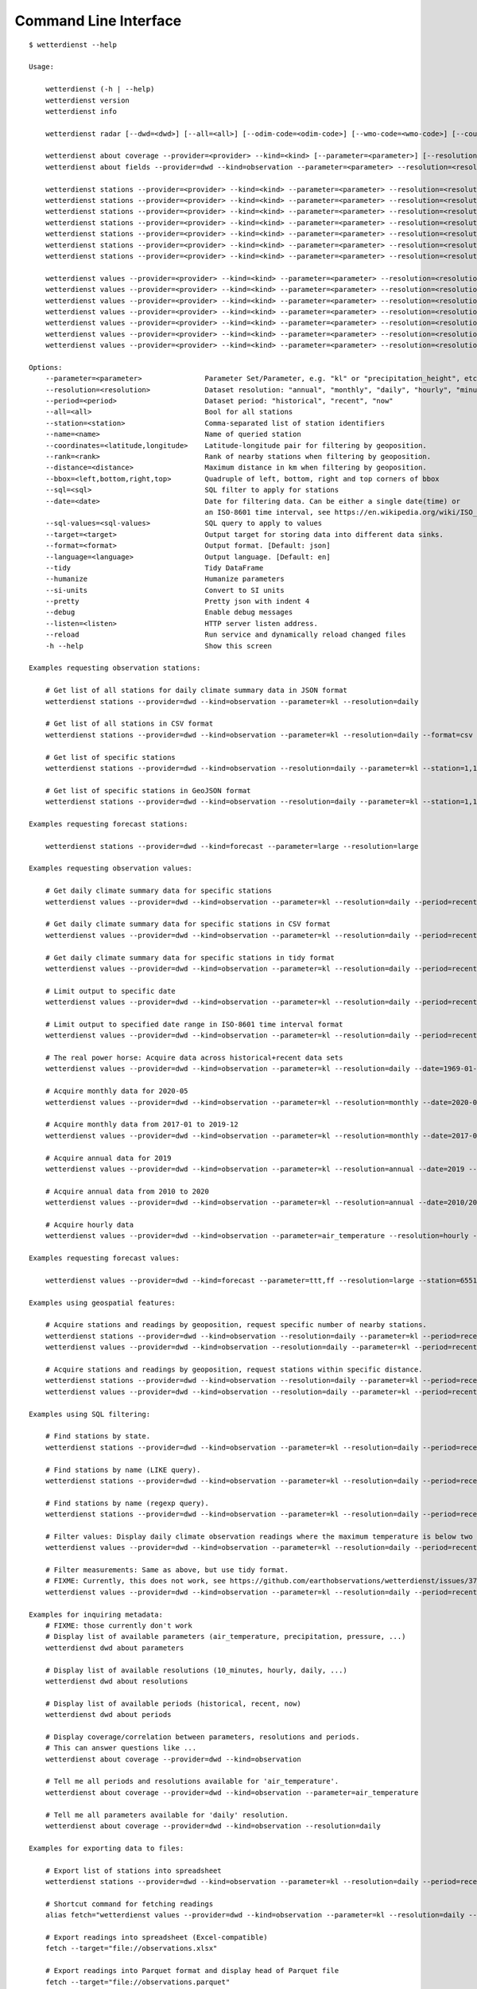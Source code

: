 .. _cli:

Command Line Interface
**********************

::

    $ wetterdienst --help

    Usage:

        wetterdienst (-h | --help)
        wetterdienst version
        wetterdienst info

        wetterdienst radar [--dwd=<dwd>] [--all=<all>] [--odim-code=<odim-code>] [--wmo-code=<wmo-code>] [--country-name=<country-name>]

        wetterdienst about coverage --provider=<provider> --kind=<kind> [--parameter=<parameter>] [--resolution=<resolution>] [--period=<period>]
        wetterdienst about fields --provider=dwd --kind=observation --parameter=<parameter> --resolution=<resolution> --period=<period> [--language=<language>]

        wetterdienst stations --provider=<provider> --kind=<kind> --parameter=<parameter> --resolution=<resolution> [--period=<period>] --all=<all> [--target=<target>] [--format=<format>] [--pretty=<pretty>] [--debug=<debug>]
        wetterdienst stations --provider=<provider> --kind=<kind> --parameter=<parameter> --resolution=<resolution> [--period=<period>] --station=<station> [--target=<target>] [--format=<format>] [--pretty=<pretty>] [--debug=<debug>]
        wetterdienst stations --provider=<provider> --kind=<kind> --parameter=<parameter> --resolution=<resolution> [--period=<period>] --name=<name> [--target=<target>] [--format=<format>] [--pretty=<pretty>] [--debug=<debug>]
        wetterdienst stations --provider=<provider> --kind=<kind> --parameter=<parameter> --resolution=<resolution> [--period=<period>] --coordinates=<latitude,longitude> --rank=<rank> [--sql=<sql>] [--target=<target>] [--format=<format>] [--pretty=<pretty>] [--debug=<debug>]
        wetterdienst stations --provider=<provider> --kind=<kind> --parameter=<parameter> --resolution=<resolution> [--period=<period>] --coordinates=<latitude,longitude> --distance=<distance> [--target=<target>] [--format=<format>] [--pretty=<pretty>] [--debug=<debug>]
        wetterdienst stations --provider=<provider> --kind=<kind> --parameter=<parameter> --resolution=<resolution> [--period=<period>] --bbox=<left,lower,right,top> [--target=<target>] [--format=<format>] [--pretty=<pretty>] [--debug=<debug>]
        wetterdienst stations --provider=<provider> --kind=<kind> --parameter=<parameter> --resolution=<resolution> [--period=<period>] --sql=<sql> [--target=<target>] [--format=<format>] [--pretty=<pretty>] [--debug=<debug>]

        wetterdienst values --provider=<provider> --kind=<kind> --parameter=<parameter> --resolution=<resolution> [--period=<period>] --all=<all> [--target=<target>] [--format=<format>] [--tidy=<tidy>] [--si-units=<si-units>] [--pretty=<pretty>] [--debug=<debug>]
        wetterdienst values --provider=<provider> --kind=<kind> --parameter=<parameter> --resolution=<resolution> [--period=<period>] --station=<station> [--target=<target>] [--format=<format>] [--tidy=<tidy>] [--si-units=<si-units>] [--pretty=<pretty>] [--debug=<debug>]
        wetterdienst values --provider=<provider> --kind=<kind> --parameter=<parameter> --resolution=<resolution> [--period=<period>] --name=<name> [--target=<target>] [--format=<format>] [--tidy=<tidy>] [--si-units=<si-units>] [--pretty=<pretty>] [--debug=<debug>]
        wetterdienst values --provider=<provider> --kind=<kind> --parameter=<parameter> --resolution=<resolution> [--period=<period>] --coordinates=<latitude,longitude> --rank=<rank>  [--sql=<sql>] [--target=<target>] [--format=<format>] [--tidy=<tidy>] [--si-units=<si-units>] [--pretty=<pretty>] [--debug=<debug>]
        wetterdienst values --provider=<provider> --kind=<kind> --parameter=<parameter> --resolution=<resolution> [--period=<period>] --coordinates=<latitude,longitude> --distance=<distance> [--target=<target>] [--format=<format>] [--tidy=<tidy>] [--si-units=<si-units>] [--pretty=<pretty>] [--debug=<debug>]
        wetterdienst values --provider=<provider> --kind=<kind> --parameter=<parameter> --resolution=<resolution> [--period=<period>] --bbox=<left,lower,right,top> [--target=<target>] [--format=<format>] [--tidy=<tidy>] [--si-units=<si-units>] [--pretty=<pretty>] [--debug=<debug>]
        wetterdienst values --provider=<provider> --kind=<kind> --parameter=<parameter> --resolution=<resolution> [--period=<period>] --sql=<sql> [--target=<target>] [--format=<format>] [--tidy=<tidy>] [--si-units=<si-units>] [--pretty=<pretty>] [--debug=<debug>]

    Options:
        --parameter=<parameter>               Parameter Set/Parameter, e.g. "kl" or "precipitation_height", etc.
        --resolution=<resolution>             Dataset resolution: "annual", "monthly", "daily", "hourly", "minute_10", "minute_1", for DWD Mosmix: type of mosmix, either 'small' or 'large'
        --period=<period>                     Dataset period: "historical", "recent", "now"
        --all=<all>                           Bool for all stations
        --station=<station>                   Comma-separated list of station identifiers
        --name=<name>                         Name of queried station
        --coordinates=<latitude,longitude>    Latitude-longitude pair for filtering by geoposition.
        --rank=<rank>                         Rank of nearby stations when filtering by geoposition.
        --distance=<distance>                 Maximum distance in km when filtering by geoposition.
        --bbox=<left,bottom,right,top>        Quadruple of left, bottom, right and top corners of bbox
        --sql=<sql>                           SQL filter to apply for stations
        --date=<date>                         Date for filtering data. Can be either a single date(time) or
                                              an ISO-8601 time interval, see https://en.wikipedia.org/wiki/ISO_8601#Time_intervals.
        --sql-values=<sql-values>             SQL query to apply to values
        --target=<target>                     Output target for storing data into different data sinks.
        --format=<format>                     Output format. [Default: json]
        --language=<language>                 Output language. [Default: en]
        --tidy                                Tidy DataFrame
        --humanize                            Humanize parameters
        --si-units                            Convert to SI units
        --pretty                              Pretty json with indent 4
        --debug                               Enable debug messages
        --listen=<listen>                     HTTP server listen address.
        --reload                              Run service and dynamically reload changed files
        -h --help                             Show this screen

    Examples requesting observation stations:

        # Get list of all stations for daily climate summary data in JSON format
        wetterdienst stations --provider=dwd --kind=observation --parameter=kl --resolution=daily

        # Get list of all stations in CSV format
        wetterdienst stations --provider=dwd --kind=observation --parameter=kl --resolution=daily --format=csv

        # Get list of specific stations
        wetterdienst stations --provider=dwd --kind=observation --resolution=daily --parameter=kl --station=1,1048,4411

        # Get list of specific stations in GeoJSON format
        wetterdienst stations --provider=dwd --kind=observation --resolution=daily --parameter=kl --station=1,1048,4411 --format=geojson

    Examples requesting forecast stations:

        wetterdienst stations --provider=dwd --kind=forecast --parameter=large --resolution=large

    Examples requesting observation values:

        # Get daily climate summary data for specific stations
        wetterdienst values --provider=dwd --kind=observation --parameter=kl --resolution=daily --period=recent --station=1048,4411

        # Get daily climate summary data for specific stations in CSV format
        wetterdienst values --provider=dwd --kind=observation --parameter=kl --resolution=daily --period=recent --station=1048,4411

        # Get daily climate summary data for specific stations in tidy format
        wetterdienst values --provider=dwd --kind=observation --parameter=kl --resolution=daily --period=recent --station=1048,4411 --tidy

        # Limit output to specific date
        wetterdienst values --provider=dwd --kind=observation --parameter=kl --resolution=daily --period=recent --date=2020-05-01 --station=1048,4411

        # Limit output to specified date range in ISO-8601 time interval format
        wetterdienst values --provider=dwd --kind=observation --parameter=kl --resolution=daily --period=recent --date=2020-05-01/2020-05-05

        # The real power horse: Acquire data across historical+recent data sets
        wetterdienst values --provider=dwd --kind=observation --parameter=kl --resolution=daily --date=1969-01-01/2020-06-11

        # Acquire monthly data for 2020-05
        wetterdienst values --provider=dwd --kind=observation --parameter=kl --resolution=monthly --date=2020-05

        # Acquire monthly data from 2017-01 to 2019-12
        wetterdienst values --provider=dwd --kind=observation --parameter=kl --resolution=monthly --date=2017-01/2019-12 --station=1048,4411

        # Acquire annual data for 2019
        wetterdienst values --provider=dwd --kind=observation --parameter=kl --resolution=annual --date=2019 --station=1048,4411

        # Acquire annual data from 2010 to 2020
        wetterdienst values --provider=dwd --kind=observation --parameter=kl --resolution=annual --date=2010/2020

        # Acquire hourly data
        wetterdienst values --provider=dwd --kind=observation --parameter=air_temperature --resolution=hourly --period=recent --date=2020-06-15T12 --station=1048,4411

    Examples requesting forecast values:

        wetterdienst values --provider=dwd --kind=forecast --parameter=ttt,ff --resolution=large --station=65510

    Examples using geospatial features:

        # Acquire stations and readings by geoposition, request specific number of nearby stations.
        wetterdienst stations --provider=dwd --kind=observation --resolution=daily --parameter=kl --period=recent --coordinates=49.9195,8.9671 --rank=5
        wetterdienst values --provider=dwd --kind=observation --resolution=daily --parameter=kl --period=recent --date=2020-06-30 --coordinates=49.9195,8.9671 --rank=5

        # Acquire stations and readings by geoposition, request stations within specific distance.
        wetterdienst stations --provider=dwd --kind=observation --resolution=daily --parameter=kl --period=recent --coordinates=49.9195,8.9671 --distance=25
        wetterdienst values --provider=dwd --kind=observation --resolution=daily --parameter=kl --period=recent --date=2020-06-30 --coordinates=49.9195,8.9671 --distance=25

    Examples using SQL filtering:

        # Find stations by state.
        wetterdienst stations --provider=dwd --kind=observation --parameter=kl --resolution=daily --period=recent --sql="SELECT * FROM data WHERE state='Sachsen'"

        # Find stations by name (LIKE query).
        wetterdienst stations --provider=dwd --kind=observation --parameter=kl --resolution=daily --period=recent --sql="SELECT * FROM data WHERE lower(station_name) LIKE lower('%dresden%')"

        # Find stations by name (regexp query).
        wetterdienst stations --provider=dwd --kind=observation --parameter=kl --resolution=daily --period=recent --sql="SELECT * FROM data WHERE regexp_matches(lower(station_name), lower('.*dresden.*'))"

        # Filter values: Display daily climate observation readings where the maximum temperature is below two degrees celsius.
        wetterdienst values --provider=dwd --kind=observation --parameter=kl --resolution=daily --period=recent --station=1048,4411 --sql-values="SELECT * FROM data WHERE temperature_air_max_200 < 2.0;"

        # Filter measurements: Same as above, but use tidy format.
        # FIXME: Currently, this does not work, see https://github.com/earthobservations/wetterdienst/issues/377.
        wetterdienst values --provider=dwd --kind=observation --parameter=kl --resolution=daily --period=recent --station=1048,4411 --sql-values="SELECT * FROM data WHERE parameter='temperature_air_max_200' AND value < 2.0;" --tidy

    Examples for inquiring metadata:
        # FIXME: those currently don't work
        # Display list of available parameters (air_temperature, precipitation, pressure, ...)
        wetterdienst dwd about parameters

        # Display list of available resolutions (10_minutes, hourly, daily, ...)
        wetterdienst dwd about resolutions

        # Display list of available periods (historical, recent, now)
        wetterdienst dwd about periods

        # Display coverage/correlation between parameters, resolutions and periods.
        # This can answer questions like ...
        wetterdienst about coverage --provider=dwd --kind=observation

        # Tell me all periods and resolutions available for 'air_temperature'.
        wetterdienst about coverage --provider=dwd --kind=observation --parameter=air_temperature

        # Tell me all parameters available for 'daily' resolution.
        wetterdienst about coverage --provider=dwd --kind=observation --resolution=daily

    Examples for exporting data to files:

        # Export list of stations into spreadsheet
        wetterdienst stations --provider=dwd --kind=observation --parameter=kl --resolution=daily --period=recent --target=file://stations.xlsx

        # Shortcut command for fetching readings
        alias fetch="wetterdienst values --provider=dwd --kind=observation --parameter=kl --resolution=daily --period=recent --station=1048,4411"

        # Export readings into spreadsheet (Excel-compatible)
        fetch --target="file://observations.xlsx"

        # Export readings into Parquet format and display head of Parquet file
        fetch --target="file://observations.parquet"

        # Check Parquet file
        parquet-tools schema observations.parquet
        parquet-tools head observations.parquet

        # Export readings into Zarr format
        fetch --target="file://observations.zarr"

    Examples for exporting data to databases:

        # Shortcut command for fetching readings
        alias fetch="wetterdienst values --provider=dwd --kind=observation --parameter=kl --resolution=daily --period=recent --station=1048,4411"

        # Store readings to DuckDB
        fetch --target="duckdb:///dwd.duckdb?table=weather"

        # Store readings to InfluxDB
        fetch --target="influxdb://localhost/?database=dwd&table=weather"

        # Store readings to CrateDB
        fetch --target="crate://localhost/?database=dwd&table=weather"

    Invoke the HTTP REST API service:

        # Start service on standard port, listening on http://localhost:7890.
        wetterdienst restapi

        # Start service on standard port and watch filesystem changes.
        # This is suitable for development.
        wetterdienst restapi --reload

        # Start service on public interface and specific port.
        wetterdienst restapi --listen=0.0.0.0:8890

    Invoke the Wetterdienst Explorer UI service:

        # Start service on standard port, listening on http://localhost:7891.
        wetterdienst explorer

        # Start service on standard port and watch filesystem changes.
        # This is suitable for development.
        wetterdienst explorer --reload

        # Start service on public interface and specific port.
        wetterdienst explorer --listen=0.0.0.0:8891

